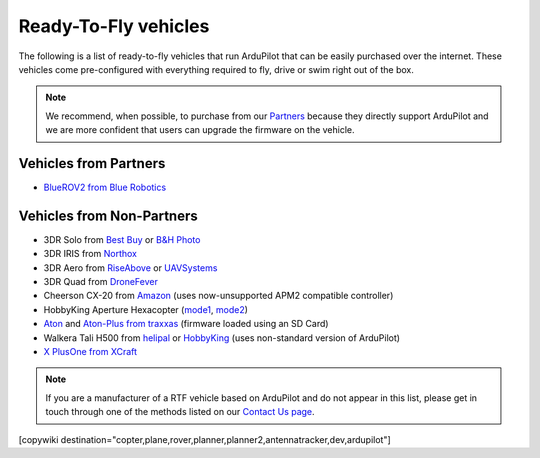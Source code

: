 .. _rtf:

=====================
Ready-To-Fly vehicles
=====================

The following is a list of ready-to-fly vehicles that run ArduPilot that can be easily purchased over the internet.
These vehicles come pre-configured with everything required to fly, drive or swim right out of the box.

.. note::

   We recommend, when possible, to purchase from our `Partners <http://ardupilot.org/about/Partners>`__ because they directly support ArduPilot and we are more confident that users can upgrade the firmware on the vehicle.

Vehicles from Partners
======================

* `BlueROV2 from Blue Robotics <http://bluerobotics.com/store/rov/bluerov2/>`__

Vehicles from Non-Partners
==========================

* 3DR Solo from `Best Buy <http://www.bestbuy.com/site/3dr-solo-drone-black/5351035.p?skuId=5351035>`__ or `B&H Photo <https://www.bhphotovideo.com/c/product/1189763-REG/3dr_solo_quadcopter_with_3_axis.html>`__
* 3DR IRIS from `Northox <https://northox.myshopify.com/collections/frontpage/products/iris-drone>`__
* 3DR Aero from `RiseAbove <http://www.riseabove.com.au/3dr-aero-m-915>`__ or `UAVSystems <https://uavsystemsinternational.com/product/3d-robotics-aero-m/>`__
* 3DR Quad from `DroneFever <http://dronefever.com/3DR-ArduCopter-Quad-D-Almost-Ready-to-Fly.html>`__
* Cheerson CX-20 from `Amazon <https://www.amazon.com/Cheerson-CX-20-CX20-Auto-Pathfinder-Quadcopter/dp/B00J7OGX9C>`__ (uses now-unsupported APM2 compatible controller)
* HobbyKing Aperture Hexacopter (`mode1 <https://hobbyking.com/en_us/aperture-rtf-m1.html>`__, `mode2 <https://hobbyking.com/en_us/aperture-rtf-m2.html>`__)
* `Aton <https://traxxas.com/products/models/heli/Aton-Plus>`__ and `Aton-Plus from traxxas <https://traxxas.com/products/models/heli/Aton-Plus>`__ (firmware loaded using an SD Card)
* Walkera Tali H500 from `helipal <http://www.helipal.com/walkera-qr-tali-h500-gps-drone-2-4ghz-rtf-edition.html>`__ or `HobbyKing <https://hobbyking.com/en_us/walkera-tali-h500-gps-hexacopter-with-3-axis-gimbal-and-battery-pnf.html>`__ (uses non-standard version of ArduPilot)
* `X PlusOne from XCraft <http://store.xcraft.io/xplusone-store-xcraft-vtol-drone-sandpoint-id/copy-of-x-plusone-hdpro>`__

.. note::

   If you are a manufacturer of a RTF vehicle based on ArduPilot and do not appear in this list, please get in touch through one of the methods listed on our `Contact Us page <http://ardupilot.org/copter/docs/common-contact-us.html>`__.

[copywiki destination="copter,plane,rover,planner,planner2,antennatracker,dev,ardupilot"]
